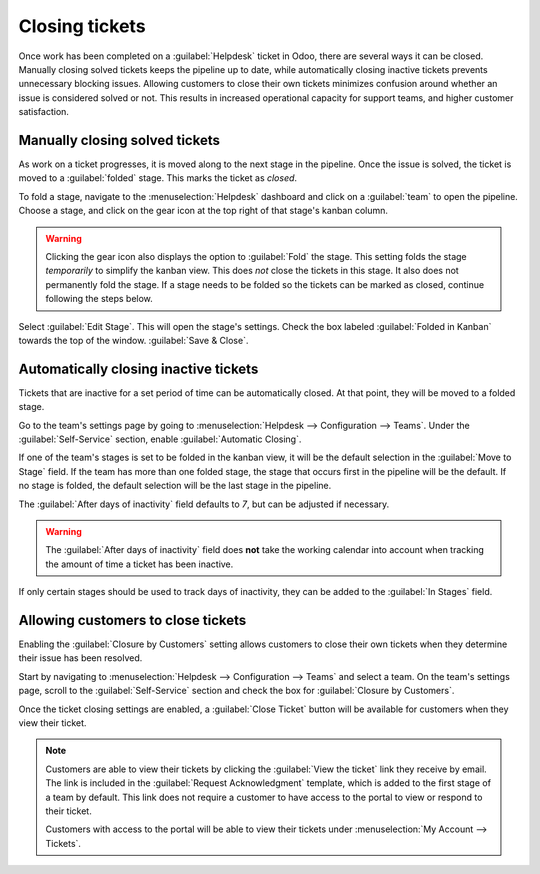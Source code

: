 ===============
Closing tickets
===============

Once work has been completed on a :guilabel:`Helpdesk` ticket in Odoo, there are several ways it can
be closed. Manually closing solved tickets keeps the pipeline up to date, while automatically
closing inactive tickets prevents unnecessary blocking issues. Allowing customers to close their own
tickets minimizes confusion around whether an issue is considered solved or not. This results in
increased operational capacity for support teams, and higher customer satisfaction.

Manually closing solved tickets
===============================

As work on a ticket progresses, it is moved along to the next stage in the pipeline. Once the issue
is solved, the ticket is moved to a :guilabel:`folded` stage. This marks the ticket as *closed*.

To fold a stage, navigate to the :menuselection:`Helpdesk` dashboard and click on a :guilabel:`team`
to open the pipeline. Choose a stage, and click on the gear icon at the top right of that stage's
kanban column.

.. image:: close_tickets/closing-edit-stage-gear.png
   :align: center
   :alt: View of stage on Helpdesk pipeline with emphasis on gear icon and edit stage option.

.. warning::
   Clicking the gear icon also displays the option to :guilabel:`Fold` the stage. This setting folds
   the stage *temporarily* to simplify the kanban view. This does *not* close the tickets in this
   stage. It also does not permanently fold the stage. If a stage needs to be folded so the tickets
   can be marked as closed, continue following the steps below.

Select :guilabel:`Edit Stage`. This will open the stage's settings. Check the box labeled
:guilabel:`Folded in Kanban` towards the top of the window. :guilabel:`Save & Close`.

   .. image:: close_tickets/closing-folded-setting.png
      :align: center
      :alt: Stage settings page.

Automatically closing inactive tickets
======================================

Tickets that are inactive for a set period of time can be automatically closed. At that point, they
will be moved to a folded stage.

Go to the team's settings page by going to :menuselection:`Helpdesk --> Configuration --> Teams`.
Under the :guilabel:`Self-Service` section, enable :guilabel:`Automatic Closing`.

If one of the team's stages is set to be folded in the kanban view, it will be the default selection
in the :guilabel:`Move to Stage` field. If the team has more than one folded stage, the stage that
occurs first in the pipeline will be the default. If no stage is folded, the default selection will
be the last stage in the pipeline.

The :guilabel:`After days of inactivity` field defaults to `7`, but can be adjusted if necessary.

.. warning::
   The :guilabel:`After days of inactivity` field does **not** take the working calendar into
   account when tracking the amount of time a ticket has been inactive.

If only certain stages should be used to track days of inactivity, they can be added to the
:guilabel:`In Stages` field.

.. example::
   A team's pipeline is created with the following stages:

   - `New`
   - `In Progress`
   - `Customer Feedback`
   - `Closed`

   Tickets can linger in the :guilabel:`Customer Feedback stage`, because once an issue is solved,
   customers may not respond immediately. At that point, the tickets can be closed automatically.
   However, tickets in the :guilabel:`New` and :guilabel:`In Progress` stages may remain inactive
   due to assignment or workload issues. Closing these tickets automatically would result in issues
   going unsolved.

   Therefore, the :guilabel:`Automatic Closing` settings would be configured as below\:\

   .. image:: close_tickets/closing-automatic-settings-example.png
      :align: center
      :alt: Example of Automatic Closing settings.

Allowing customers to close tickets
===================================

Enabling the :guilabel:`Closure by Customers` setting allows customers to close their own tickets
when they determine their issue has been resolved.

Start by navigating to :menuselection:`Helpdesk --> Configuration --> Teams` and select a team. On
the team's settings page, scroll to the :guilabel:`Self-Service` section and check the box for
:guilabel:`Closure by Customers`.

.. image:: close_tickets/closing-by-customer-setting.png
   :align: center
   :alt: Customer closing setting in Odoo Helpdesk.

Once the ticket closing settings are enabled, a :guilabel:`Close Ticket` button will be available
for customers when they view their ticket.

.. image:: close_tickets/closing-customer-view.png
   :align: center
   :alt: Customer view of ticket closing in Odoo Helpdesk.

.. note::
   Customers are able to view their tickets by clicking the :guilabel:`View the ticket` link they
   receive by email. The link is included in the :guilabel:`Request Acknowledgment` template, which
   is added to the first stage of a team by default. This link does not require a customer to have
   access to the portal to view or respond to their ticket.

   Customers with access to the portal will be able to view their tickets under :menuselection:`My
   Account --> Tickets`.
